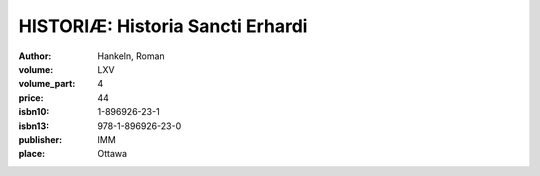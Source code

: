 HISTORIÆ: Historia Sancti Erhardi
=================================

:author: Hankeln, Roman
:volume: LXV
:volume_part: 4
:price: 44
:isbn10: 1-896926-23-1
:isbn13: 978-1-896926-23-0
:publisher: IMM
:place: Ottawa
